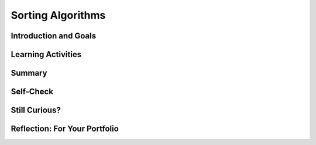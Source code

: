 .. raw:: html 

    <a href="../index.html"><img class="align-center" src="../_static/MobileCSPLogo.png" width="250px"/></a>

Sorting Algorithms
==================

.. raw:: html

    <!-- Custom Scripts -->
    <script src="../_static/assets/lib/lessons/tipped.js" type="text/javascript"></script>
    <script src="../_static/assets/lib/lessons/Framework2020.js" type="text/javascript"></script>
    <link href="../_static/assets/lib/lessons/tipped.css" rel="stylesheet" type="text/css"></link>
    <link href="../_static/assets/lib/lessons/lessons.css" rel="stylesheet" type="text/css"></link>
    <link href="../_static/assets/css/custom.css" rel="stylesheet" type="test/css"></link>
    <script src="../_static/assets/lib/lessons/vocabulary.js" type="text/javascript"></script>
    <style>    td { text-align: left; padding: 5px;}</style>


.. raw:: html

        <div class="MCSP-lesson-content">
    <script>
        $(document).ready(function() {
            generateSummary(EKmapping['5.04']);
            generateHovers();
    
        });
    </script>
    <h3 id="est-length"><b>Time Estimate: 45 minutes</b></h3>
    

Introduction and Goals
-----------------------

.. raw:: html

    <p>
    <p>This lesson will focus on different sorting algorithms and we will use a deck of 
    cards in some of the examples.   If you have a deck of cards handy, it may 
    help you understand the algorithms better. Alternatively, you can use <a href="http://PlayingCards.io" target="_blank" title="">PlayingCards.io</a>.</p><p>Sorting is a very important area of study in computer science. As we saw in the previous
    lesson on <i>Search</i>, it is much more efficient to search a collection if its elements
    are in order.  <i>Sorting</i> is the process of putting objects in order. Sorting
    algorithms have been studied extensively by computer scientists.
    
    </p><p>One of simplest sorting algorithms is the <i>bubble sort</i>.  Here's a video
    that demonstrates a version of the bubble sort on a collection of 13 playing cards.  
    As you watch it, see if you can discover the algorithm.
    
    
.. youtube:: aQ9f0rXhuQ4
        :width: 650
        :height: 415
        :align: center

.. raw:: html

    <div id="bogus-div">
    <p></p>
    </div>


    </p>
    <p>
      Bubble sort is an example of a <i><b>comparison sort</b></i>.  It repeatedly
      compares two cards, placing the smaller one on the left pile.   As you can see, bubble sort 
      makes several <i>passes</i> through the cards?
    </p>
    <p>
      The bubble sort is so-called because on each <i>pass</i> through the data, 
      the highest value "bubbles" to the top.  For example, in the video, after the first pass,
      the <i>Ace</i> is placed on the sorted pile. On the second pass, a <i>Queen</i> is
      placed on the sorted pile.  And so on.
    </p>
    

Learning Activities
--------------------

.. raw:: html

    <p><h3>Pseudocode for Bubble Sort</h3>
    <p>Here is a <i>pseudocode</i> description of the bubble sort as seen in the video:
    
    </p><pre><font color="blue"><b>To Bubble Sort a deck of N cards:</b></font>
    Place the unsorted deck, face down, in the right hand pile.
    <b>Repeat</b> N times
        Put the top card of the right pile in your hand.
        <b>Repeat</b> until there are no more cards in the right pile.
            <b>If</b> the card in your hand &gt; the top card on the right pile
                Place top card on the left pile.
            <b>Else</b>
                Place the hand card on the left pile.
        When the pass is finished, put the card left in your hand on the sorted pile.
        Move the left pile to the right pile.
    </pre>
    
.. fillintheblank:: mcsp-5-4-1
    :casei:

    In the bubble sort demo, 13 cards are being sorted.  How many passes does this version of the algorithm require to sort the cards? |blank|

    - :13: Right.  For a deck of 13 cards, this version of bubble sorts makes 13 passes through the deck.   On the last pass, there was only 1 card left in the unsorted deck, but we can still consider that a pass. There are different versions of bubble sort, some of which would say that N-1 passes are made through the deck to sort N cards.
      :x: For a deck of 13 cards, this version of bubble sorts makes 13 passes through the deck if we count placing the last card on the sorted pile as a pass. There are different versions of bubble sort, some of which would say that N-1 passes are made through the deck to sort N cards.


.. raw:: html

    <div id="bogus-div">
    <p></p>
    </div>


    <h3>Activity</h3>Using a physical deck of cards or <a href="http://playingcards.io/" target="_blank" title="">PlayingCards.io</a>, try to use the bubble sort algorithm to sort a
    small part of the deck – six or seven cards.
    
    <h3>Merge Sort</h3>
    <p><i><b>Merge sort</b></i> is another comparison sorting algorithm,
    so called because it merges the cards into ever larger piles of cards.  
    See if you can follow the algorithm.
    
    
.. youtube:: CWjOwaqeYpA
        :width: 650
        :height: 415
        :align: center

.. raw:: html

    <div id="bogus-div">
    <p></p>
    </div>


    </p><p>As you can see, merge sort starts with the cards in piles of 1 card each.
    Then on each pass, it merges them into piles of 2 cards, then 4 cards, then 8 cards,
    and so on,  until all the cards are merged into one sorted pile.   You probably also 
    noticed that it was quite a bit faster than bubble sort.
    
    </p><h3>Pseudocode of Mergesort</h3>
    
    Here is a pseudocode description of merge sort as seen in the video:
    
    <p></p><pre><font color="blue">
    <b>To Merge Sort a deck of N cards:</b></font>
    Divide the cards into N piles containing one card each.
    <b>Repeat</b> until there is 1 pile containing all <i>N</i> cards:
        Merge adjacent piles into new piles that are twice as big.
    </pre>
    <p>As you can see, <i>Merge sort</i>, like binary search, is another example of 
     a <b>divide and conquer</b> approach to solving the problem,
    so-called, because it breaks the big problem into smaller problems and works on the
    smaller problems.  In this case, the deck is divided into piles of 1 card each before
    merging the piles.
    
    </p><h3>Activity</h3>Using a physical deck of cards or <a href="http://playingcards.io/" target="_blank" title="">PlayingCards.io</a>, try sorting it using merge sort.  If you try the
    algorithm on 16 cards, you will always have the same number of cards in each pile. 
    
    <h3>Bucket Sort: A Non Comparison Sort</h3>
    <p>Not all sorts are <i>comparison</i> sorts.   One example of a non-comparison sort, 
    is the <i><b>bucket sort</b></i>, which uses some feature of the values being sorted
    to place them into distinct buckets.  The buckets are then combined together.   
    
    </p><p>In this video, the buckets are the values of the cards -- i.e., 2, 3, Jack, Ace, and so on.
    
    
.. youtube:: je0bBZxfmMM
        :width: 650
        :height: 415
        :align: center

.. raw:: html

    <div id="bogus-div">
    <p></p>
    </div>


    <br/>
    <br/>
    </p><p>As you see, bucket sort does not compare one card with another.  Rather,
    it uses the card's value to place it into the appropriate bucket.  Once all the cards
    are in their buckets, they are collected together in order.  This
    sort is the fastest of the three examples we've considered. 
    
    </p><h3>Pseudocode for Bucket Sort</h3>
    <p>In order for bucket sort to work, you would have to be able to perform some  calculation 
    that would convert the item being sorted into a number that can be used to identify 
    its bucket. For example,  we could use
    the following scheme to give numbers to our playing cards:
    
    </p><table>
    <tbody><tr><th>Card</th><td>2</td><td>3</td><td>4</td><td>5</td><td>6</td><td>7</td><td>8</td>
    <td>9</td><td>10</td><td>Jack</td><td>Queen</td><td>King</td><td>Ace</td></tr>
    <tr><th>Bucket</th><td>2</td><td>3</td><td>4</td><td>5</td><td>6</td><td>7</td><td>8</td>
    <td>9</td><td>10</td><td>11</td><td>12</td><td>13</td><td>14</td></tr>
    </tbody></table>
    <p>We have simply given numerical values (called <i>ranks</i>) to each of the face cards. 
     Now if we have 13 buckets, numbered 2 through 14, then we could use the following 
    algorithm to bucket sort them:
    
    </p><p></p><pre><font color="blue">
    <b>To Bucket Sort a deck of N cards:</b></font>
    1. For each card in the deck, put it into the bucket indicated by its rank.
    2. Starting with the lowest numbered bucket, collect all the cards together.
    </pre>
    <h3>Activity</h3>
    <p>That's it.  Pretty simple, eh? Using a physical deck of cards or <a href="http://playingcards.io/" target="_blank" title="">PlayingCards.io</a>, try it with the full 52-card
    deck.  After step 1, bucket number 2 should contain all the 2s in the deck.  Bucket 
    number 14 should contain all the Aces. If you collect all the cards together in buckets 2, then
    3, then 4, and so on, the deck will be completely sorted.
    
    </p>
    <h3>Radix Sort</h3>
    <p>Bucket sort is actually an example of a more general 
    non-comparison sort called <i><b>radix</b></i>.  The word <i>radix</i> is another 
    word for <i>base</i> and the original idea behind 
    radix sorting is to sort numbers by their digits.  
    
    </p><p>For example, suppose we want to sort
    the following list of base 10 2-digit numbers.  For convenience we will use leading 0s for 
    numbers between 1 and 9:
    
    </p><pre>25 26 01 31 24 22 17 16 07 09
    </pre>
    <p>We begin by putting them in buckets based on their <i>least significant digit</i> –
    their rightmost digit.
    
    </p><table>
    <tbody><tr><td>Buckets</td><td>0s</td><td>1s</td><td>2s</td><td>3s</td><td>4s</td><td>5s</td><td>6s</td><td>7s</td>
    <td>8s</td><td>9s</td></tr>
    <tr><td>Values</td><td> </td><td>01</td><td>22</td><td> </td><td>24</td><td>25</td><td>26</td>
    <td>17</td><td> </td><td>09</td></tr>
    <tr><td> </td><td> </td><td>31</td><td> </td><td> </td><td> </td><td> </td><td>16</td>
    <td>07</td><td> </td><td> </td></tr>
    </tbody></table>
    <p>Now if we take the numbers out of the buckets from left to right and from top to bottom in each bucket we get
    the following list:
    
    </p><pre>01 31 22 24 25 26 16 17 07 09
    </pre>
    <p>Now let's put them into buckets by their left-most digit: 
    
    </p><table>
    <tbody><tr><td>Buckets</td><td>0s</td><td>1s</td><td>2s</td><td>3s</td><td>4s</td><td>5s</td><td>6s</td><td>7s</td>
    <td>8s</td><td>9s</td></tr>
    <tr><td>Values</td><td>01</td><td>16</td><td>22</td><td>31</td><td> </td><td> </td><td> </td>
    <td> </td><td> </td><td> </td></tr>
    <tr><td> </td><td>07</td><td>17</td><td>24</td><td> </td><td> </td><td> </td><td> </td>
    <td> </td><td> </td><td> </td></tr>
    <tr><td> </td><td>09</td><td> </td><td>25</td><td> </td><td> </td><td> </td><td> </td>
    <td> </td><td> </td><td> </td></tr>
    <tr><td> </td><td> </td><td> </td><td>26</td><td> </td><td> </td><td> </td><td> </td>
    <td> </td><td> </td><td> </td></tr>
    </tbody></table>
    
    If we now take the numbers out of the buckets from left to right and from top to bottom we get the following sorted list:
    <pre>01  07 09 16 17 22 24 25 26 31
    </pre>
    <p>As you can probably see, we can sort numbers of any size by re-using the buckets as 
    we sort them through successive passes starting with their rightmost digit and working to 
    their leftmost digit.
    
    </p><p>
    
    Here's a really cool example of radix sort on the playground.  In this example, the kids are sorting 
    3 digit numbers using 9 buckets.  First the sort by the ones digit. Then regroup in order.  
    Then by the tens digit.  Then regroup in order. And then by the hundreds digit. 
    Then regroup, at which point the numbers are sorted.   
    (Notice there's no bucket for '0' in this example.  So none of their numbers contain a 0.)<br/>
    
.. youtube:: ibtN8rY7V5k
        :width: 650
        :height: 415
        :align: center

.. raw:: html

    <div id="bogus-div">
    <p></p>
    </div>


    </p>
    <h3>Recap</h3>
    <p>To review all of the sort algorithms explained above, try taking a look through some animations of each sort. Go to <a href="http://www.sorting-algorithms.com/" target="_blank" title="">Sorting Algorithms Visualizations</a> or on <a href="https://visualgo.net/sorting" target="_blank">Visualgo</a>.</p>
    

Summary
--------

.. raw:: html

    <p>
    In this lesson, you learned how to:
      <div id="summarylist">
    </div>
    

Self-Check
-----------

.. raw:: html

    <p>
    
.. mchoice:: mcsp-5-4-2
    :random:
    :practice: T
    :answer_a: Arranging a deck of cards from the lowest to the highest value cards. 
    :feedback_a: True. Bubble sort would be appropriate for sorting cards by their face value
    :answer_b: Looking up a name in the phone book.
    :feedback_b: Let me add new information to help you solve this...a bubble sort would not be appropriate for looking up a name in the phone book. That's a search problem.
    :answer_c: Sorting a stack of paper money into denominations -- i.e., $1, $5, $10 etc. 
    :feedback_c: True. Bubble sort would be appropriate for sorting paper money by their denominations since we know that $1 come before $5 and $5 come before $10, etc.
    :answer_d: Sorting a basket of laundry into socks, shirts, shorts, and sheets. 
    :feedback_d: Let me add new information to help you solve this...a bubble sort would not be appropriate for sorting the laundry, unless you, imposed some rule that socks come before shirts which come before sheets, and so on.
    :answer_e: Arranging books on a bookshelf by author's last name. 
    :feedback_e: True. Bubble sort would be appropriate for arranging books by author's last name since arranging by last name means sorting them in alphabetical order by last name.
    :correct: a,c,e

    For which of the problems would the bubble sort algorithm provide an appropriate solution. Choose all that apply. 


.. raw:: html

    <div id="bogus-div">
    <p></p>
    </div>


    
.. mchoice:: mcsp-5-4-3
    :random:
    :practice: T
    :answer_a: 16
    :feedback_a: This will be a challenging concept to learn, but we can all reach this goal. 16 is not the highest number in the list and therefore will not 'bubble up' to the right of the list.
    :answer_b: 17
    :feedback_b: That's right! The largest value, 17, would 'bubble up' to the right of the list during the first pass. 
    :answer_c: 9
    :feedback_c: This will be a challenging concept to learn, but we can all reach this goal. 9 is not the highest number in the list and therefore will not 'bubble up' to the right of the list.
    :answer_d: -1
    :feedback_d: This will be a challenging concept to learn, but we can all reach this goal. Since you are sorting in ascending order, the highest value in the list should appear on the right of the list after the first pass.
    :answer_e: 5
    :feedback_e: This will be a challenging concept to learn, but we can all reach this goal. 5 is not the highest number in the list and therefore will not 'bubble up' to the right of the list.
    :correct: b

    Suppose you are sorting the following list of numbers in ascending order using bubble sort: [16, 5, -1, 4, 12, 17, 3, 10, 5, 9]. After the first pass through the numbers, what value would appear on the right of the list? 


.. raw:: html

    <div id="bogus-div">
    <p></p>
    </div>


    
.. mchoice:: mcsp-5-4-4
    :random:
    :practice: T
    :answer_a: apple
    :feedback_a: If it were easy, you wouldn’t be learning anything! Sorting the list into alphabetical order means the word that comes last alphabetically would 'bubble up' to the right of the list.
    :answer_b: squash
    :feedback_b: If it were easy, you wouldn’t be learning anything!
    :answer_c: tomato
    :feedback_c: That's right! The largest value, tomato, would 'bubble up' to the right of the list during the first pass. 
    :answer_d: pumpkin
    :feedback_d: If it were easy, you wouldn’t be learning anything!
    :answer_e: papaya
    :feedback_e: If it were easy, you wouldn’t be learning anything!
    :correct: c

    Suppose you are sorting the following list of words into alphabetical order using bubble sort: [apple, orange, banana, papaya, lemon, pumpkin, squash, tomato]. After the first pass through the list, what word would appear on the right of the list? 


.. raw:: html

    <div id="bogus-div">
    <p></p>
    </div>


    
.. mchoice:: mcsp-5-4-5
    :random:
    :practice: T
    :answer_a: [apple, banana, lemon, tomato, orange, squash, papaya, pumpkin] 
    :feedback_a: Try asking a classmate for advice—s/he may be able to explain/suggest some ideas or recommend some strategies.
    :answer_b: [apple, banana, lemon, squash, tomato, orange, papaya, pumpkin] 
    :feedback_b: Try asking a classmate for advice—s/he may be able to explain/suggest some ideas or recommend some strategies.
    :answer_c: [apple, banana, lemon, orange, papaya, pumpkin, tomato, squash] 
    :feedback_c: Try asking a classmate for advice—s/he may be able to explain/suggest some ideas or recommend some strategies.
    :answer_d: [apple, banana, lemon, orange, papaya, pumpkin, squash, tomato] 
    :feedback_d: That's right! The two largest values, squash and tomato, would 'bubble up' to the right of the list after two passes. 
    :answer_e: [apple, banana, lemon, orange, papaya, squash, tomato, pumpkin] 
    :feedback_e: Try asking a classmate for advice—s/he may be able to explain/suggest some ideas or recommend some strategies.
    :correct: d

    Suppose you are sorting the following list of words in alphabetical order using bubble sort: [apple, banana, lemon, tomato, orange, squash, papaya, pumpkin]. Which of the following gives the correct order of the list after two passes through the list? 


.. raw:: html

    <div id="bogus-div">
    <p></p>
    </div>


    

Still Curious?
---------------

.. raw:: html

    <p>
    <ul>
    <li>This discussion of <a href="http://en.wikipedia.org/wiki/Merge_sort">Merge Sort</a>
    includes a nice animation.
    </li><li>An accessible analysis of <a href="http://en.wikipedia.org/wiki/Radix_sort">Radix Sort</a>.
    </li><li>Even President Obama knows about bubble sort:
    <br/>
.. youtube:: k4RRi_ntQc8
        :width: 650
        :height: 415
        :align: center

.. raw:: html

    <div id="bogus-div">
    <p></p>
    </div>


    </li>
    </ul>
    

Reflection: For Your Portfolio
-------------------------------

.. raw:: html

    <p><div id="portfolio">
    <p>Answer the following portfolio reflection questions as directed by your instructor. Questions are also available in this <a href="https://docs.google.com/document/d/1mu1KSZfleHLa1FS8aswV3XPamxrcQzqquG57o2iad-E/edit?usp=sharing" target="_blank">Google Doc</a> where you may use File/Make a Copy to make your own editable copy.</p>
    <div style="align-items:center;"><iframe class="portfolioQuestions" scrolling="yes" src="https://docs.google.com/document/d/e/2PACX-1vQa6jCuERGNzpL3PvPNmC_NInIGL--vTlZhyfVcOdme1bghblRPty-sz6G_UkuUCkVCrsKesUSFwcxj/pub?embedded=true" style="height:30em;width:100%"></iframe></div>
    <!--Create a page named &lt;i&gt;&lt;b&gt;Sort Algorithms&lt;/b&gt;&lt;/i&gt; under the &lt;i&gt;Reflections&lt;/i&gt; 
    category of your portfolio and answer the following questions:
    
    &lt;ol&gt;
       &lt;li&gt;Bubble and Merge Sort are referred to as comparison sorts because the values of the two pieces of data are compared during each step. Why are the radix and bucket sort not comparison sorts?&lt;/li&gt;
       &lt;li&gt;Which sort do you think would be the fastest if you had to sort more than one deck of cards (i.e. as the amount of data to be sorted increases)? Why?&lt;/li&gt;
    &lt;/ol&gt;-->
    </div>
    </div>